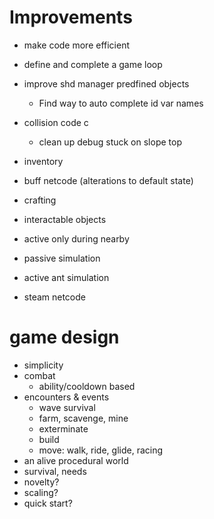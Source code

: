 * Improvements
+ make code more efficient
+ define and complete a game loop

+ improve shd manager predfined objects
  + Find way to auto complete id var names
+ collision code c
  + clean up debug stuck on slope top
+ inventory
+ buff netcode (alterations to default state)
+ crafting
+ interactable objects


+ active only during nearby

+ passive simulation
+ active ant simulation

+ steam netcode

* game design
+ simplicity
+ combat
  + ability/cooldown based
+ encounters & events
  + wave survival
  + farm, scavenge, mine
  + exterminate
  + build
  + move: walk, ride, glide, racing
+ an alive procedural world
+ survival, needs
+ novelty?
+ scaling?
+ quick start?
